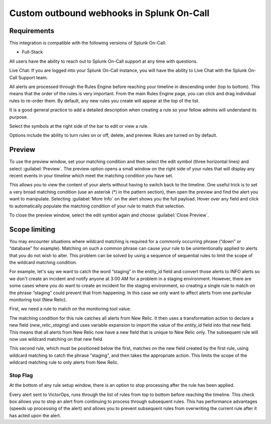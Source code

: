 .. _rules-engine-rules:

************************************************************************
Custom outbound webhooks in Splunk On-Call
************************************************************************

.. meta::
   :description: About the user roll in Splunk On-Call.



Requirements
==================

This integration is compatible with the following versions of Splunk On-Call:

- Full-Stack

All users have the ability to reach out to Splunk On-Call support at any time with questions.

Live Chat: If you are logged into your Splunk On-Call instance, you will have the ability to Live Chat with the Splunk On-Call Support team.


All alerts are processed through the Rules Engine before reaching your timeline in descending order (top to bottom). This means that the
order of the rules is very important. From the main Rules Engine page, you can click and drag individual rules to re-order them. By
default, any new rules you create will appear at the top of the list.

It is a good general practice to add a detailed description when creating a rule so your fellow admins will understand its purpose.

Select the symbols at the right side of the bar to edit or view a rule.

.. image:: /_images/spoc/rules-manage1.png
    :width: 100%
    :alt: Alert Engine Rule with right side of bar highlighted

Options include the ability to turn rules on or off, delete, and preview. Rules are turned on by default.

Preview
==============

To use the preview window, set your matching condition and then select the edit symbol (three horizontal lines) and select :guilabel:`Preview`. The preview option opens a small window on the right side of your rules that will display any recent events in your timeline which meet the matching condition you have set.

This allows you to view the content of your alerts without having to switch back to the timeline. One useful trick is to set a very broad matching condition (use an asterisk (*) in the pattern section), then open the preview and find the alert you want to manipulate. Selecting :guilabel:`More Info` on the alert shows you the full payload. Hover over any field and click to automatically populate the matching condition of your rule to match that selection.

To close the preview window, select the edit symbol again and choose :guilabel:`Close Preview`.

Scope limiting
====================

You may encounter situations where wildcard matching is required for a commonly occurring phrase (“down” or “database” for example).  Matching on such a common phrase can cause your rule to be unintentionally applied to alerts that you do not wish to alter. This problem can be solved by using a sequence of sequential rules to limit the scope of the wildcard matching condition.

For example, let's say we want to catch the word “staging” in the entity_id field and convert those alerts to INFO alerts so we don't
create an incident and notify anyone at 3:00 AM for a problem in a staging environment. However, there are some cases where you do want
to create an incident for the staging environment, so creating a single rule to match on the phrase “staging” could prevent that from happening. In this case we only want to affect alerts from one particular monitoring tool (New Relic).

First, we need a rule to match on the monitoring tool value.

.. image:: /_images/spoc/rules-manage2.png
    :width: 100%
    :alt: The matching condition for this rule catches all alerts from New Relic.
    
The matching condition for this rule catches all alerts from New Relic. It then uses a transformation action to declare a new field (*new_relic_staging*) and uses variable expansion to import the value of the `entity_id` field into that new field. This means that all alerts from New Relic now have a new field that is unique to New Relic only.  The subsequent rule will now use wildcard matching on that new field.

.. image:: /_images/spoc/rules-manage3.png
    :width: 100%
    :alt: The matching condition for this rule catches all alerts from New Relic.
     
This second rule, which must be positioned below the first, matches on the new field created by the first rule, using wildcard matching to catch the phrase “staging”, and then takes the appropriate action. This limits the scope of the wildcard matching rule to only alerts from New Relic.

Stop Flag
---------

At the bottom of any rule setup window, there is an option to stop processing after the rule has been applied.

.. image:: /_images/spoc/rules-manage4.png
    :width: 100%
    :alt: Stop processing after the rule has been applied.
    
Every alert sent to VictorOps, runs through the list of rules from top to bottom before reaching the timeline. This check box allows you to stop an alert from continuing to process through subsequent rules. This has performance advantages (speeds up processing of the alert) and allows you to prevent subsequent rules from overwriting the current rule after it has acted upon the alert.

